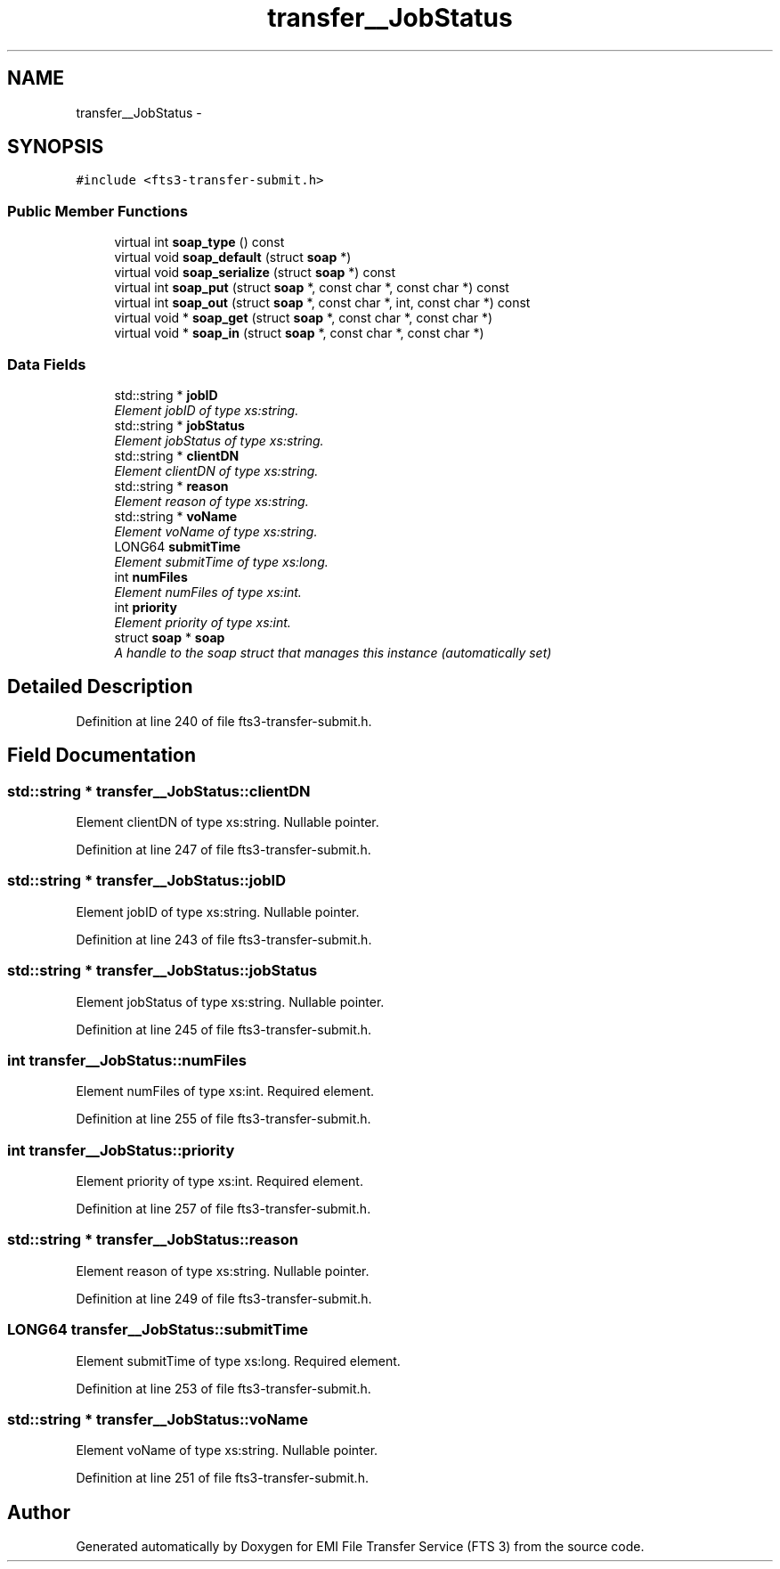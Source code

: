 .TH "transfer__JobStatus" 3 "Wed Feb 8 2012" "Version 0.0.0" "EMI File Transfer Service (FTS 3)" \" -*- nroff -*-
.ad l
.nh
.SH NAME
transfer__JobStatus \- 
.PP
'http://transfer.data.glite.org':JobStatus is a complexType.  

.SH SYNOPSIS
.br
.PP
.PP
\fC#include <fts3-transfer-submit.h>\fP
.SS "Public Member Functions"

.in +1c
.ti -1c
.RI "virtual int \fBsoap_type\fP () const "
.br
.ti -1c
.RI "virtual void \fBsoap_default\fP (struct \fBsoap\fP *)"
.br
.ti -1c
.RI "virtual void \fBsoap_serialize\fP (struct \fBsoap\fP *) const "
.br
.ti -1c
.RI "virtual int \fBsoap_put\fP (struct \fBsoap\fP *, const char *, const char *) const "
.br
.ti -1c
.RI "virtual int \fBsoap_out\fP (struct \fBsoap\fP *, const char *, int, const char *) const "
.br
.ti -1c
.RI "virtual void * \fBsoap_get\fP (struct \fBsoap\fP *, const char *, const char *)"
.br
.ti -1c
.RI "virtual void * \fBsoap_in\fP (struct \fBsoap\fP *, const char *, const char *)"
.br
.in -1c
.SS "Data Fields"

.in +1c
.ti -1c
.RI "std::string * \fBjobID\fP"
.br
.RI "\fIElement jobID of type xs:string. \fP"
.ti -1c
.RI "std::string * \fBjobStatus\fP"
.br
.RI "\fIElement jobStatus of type xs:string. \fP"
.ti -1c
.RI "std::string * \fBclientDN\fP"
.br
.RI "\fIElement clientDN of type xs:string. \fP"
.ti -1c
.RI "std::string * \fBreason\fP"
.br
.RI "\fIElement reason of type xs:string. \fP"
.ti -1c
.RI "std::string * \fBvoName\fP"
.br
.RI "\fIElement voName of type xs:string. \fP"
.ti -1c
.RI "LONG64 \fBsubmitTime\fP"
.br
.RI "\fIElement submitTime of type xs:long. \fP"
.ti -1c
.RI "int \fBnumFiles\fP"
.br
.RI "\fIElement numFiles of type xs:int. \fP"
.ti -1c
.RI "int \fBpriority\fP"
.br
.RI "\fIElement priority of type xs:int. \fP"
.ti -1c
.RI "struct \fBsoap\fP * \fBsoap\fP"
.br
.RI "\fIA handle to the soap struct that manages this instance (automatically set) \fP"
.in -1c
.SH "Detailed Description"
.PP 
'http://transfer.data.glite.org':JobStatus is a complexType. 
.PP
Definition at line 240 of file fts3-transfer-submit.h.
.SH "Field Documentation"
.PP 
.SS "std::string * \fBtransfer__JobStatus::clientDN\fP"
.PP
Element clientDN of type xs:string. Nullable pointer. 
.PP
Definition at line 247 of file fts3-transfer-submit.h.
.SS "std::string * \fBtransfer__JobStatus::jobID\fP"
.PP
Element jobID of type xs:string. Nullable pointer. 
.PP
Definition at line 243 of file fts3-transfer-submit.h.
.SS "std::string * \fBtransfer__JobStatus::jobStatus\fP"
.PP
Element jobStatus of type xs:string. Nullable pointer. 
.PP
Definition at line 245 of file fts3-transfer-submit.h.
.SS "int \fBtransfer__JobStatus::numFiles\fP"
.PP
Element numFiles of type xs:int. Required element. 
.PP
Definition at line 255 of file fts3-transfer-submit.h.
.SS "int \fBtransfer__JobStatus::priority\fP"
.PP
Element priority of type xs:int. Required element. 
.PP
Definition at line 257 of file fts3-transfer-submit.h.
.SS "std::string * \fBtransfer__JobStatus::reason\fP"
.PP
Element reason of type xs:string. Nullable pointer. 
.PP
Definition at line 249 of file fts3-transfer-submit.h.
.SS "LONG64 \fBtransfer__JobStatus::submitTime\fP"
.PP
Element submitTime of type xs:long. Required element. 
.PP
Definition at line 253 of file fts3-transfer-submit.h.
.SS "std::string * \fBtransfer__JobStatus::voName\fP"
.PP
Element voName of type xs:string. Nullable pointer. 
.PP
Definition at line 251 of file fts3-transfer-submit.h.

.SH "Author"
.PP 
Generated automatically by Doxygen for EMI File Transfer Service (FTS 3) from the source code.
